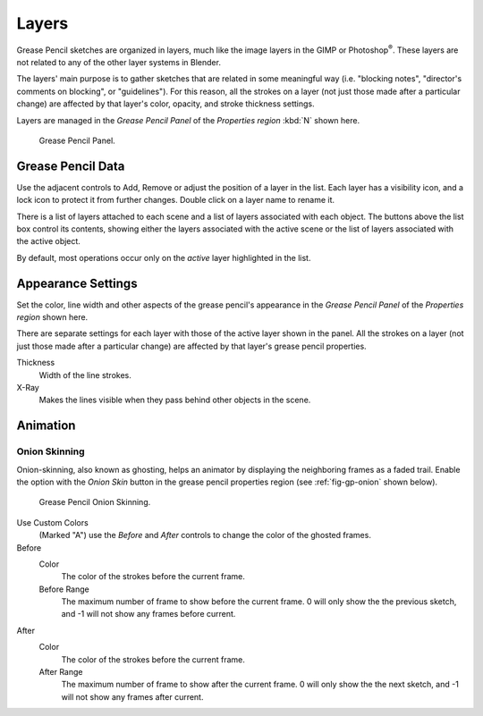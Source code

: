 ..    TODO/Review: {{review|partial=x|fixes=[]}}.

******
Layers
******

Grease Pencil sketches are organized in layers,
much like the image layers in the GIMP or Photoshop\ :sup:`®`\ .
These layers are not related to any of the other layer systems in Blender.

The layers' main purpose is to gather sketches that are related in some
meaningful way (i.e. "blocking notes", "director's comments on blocking", or "guidelines").
For this reason, all the strokes on a layer (not just those made after a particular change)
are affected by that layer's color, opacity, and stroke thickness settings.

Layers are managed in the *Grease Pencil Panel* of the *Properties region* :kbd:`N` shown here.

.. figure:: /images/grease_pencil_layers_list.jpg

   Grease Pencil Panel.


Grease Pencil Data
==================

Use the adjacent controls to Add, Remove or adjust the position of a layer in the list.
Each layer has a visibility icon, and a lock icon to protect it from further changes.
Double click on a layer name to rename it.

There is a list of layers attached to each scene and a list of layers associated with each object.
The buttons above the list box control its contents,
showing either the layers associated with the active scene
or the list of layers associated with the active object.

By default, most operations occur only on the *active* layer highlighted in the list.


Appearance Settings
===================

Set the color, line width and other aspects of the grease pencil's appearance in the
*Grease Pencil Panel* of the *Properties region* shown here.

There are separate settings for each layer with those of the active layer shown in the panel.
All the strokes on a layer (not just those made after a particular change)
are affected by that layer's grease pencil properties.

Thickness
   Width of the line strokes.
X-Ray
   Makes the lines visible when they pass behind other objects in the scene.


Animation
=========

Onion Skinning
--------------

Onion-skinning, also known as ghosting, helps an animator by displaying the neighboring frames as a faded trail.
Enable the option with the *Onion Skin* button in the grease pencil properties region
(see :ref:`fig-gp-onion` shown below).

.. _fig-gp-onion:

.. figure:: /images/grease_pencil_layers_onion.jpg

   Grease Pencil Onion Skinning.

Use Custom Colors
   (Marked "A") use the *Before* and *After* controls to change the color of the ghosted frames.

Before
   Color
      The color of the strokes before the current frame.
   Before Range
      The maximum number of frame to show before the current frame.
      0 will only show the the previous sketch, and -1 will not show any frames before current.

After
   Color
      The color of the strokes before the current frame.
   After Range
      The maximum number of frame to show after the current frame.
      0 will only show the the next sketch, and -1 will not show any frames after current.


.. seealso::

   Grease Pencil also has a mode in the :doc:`Dope Sheet </editors/dope_sheet/grease_pencil>` editor.
